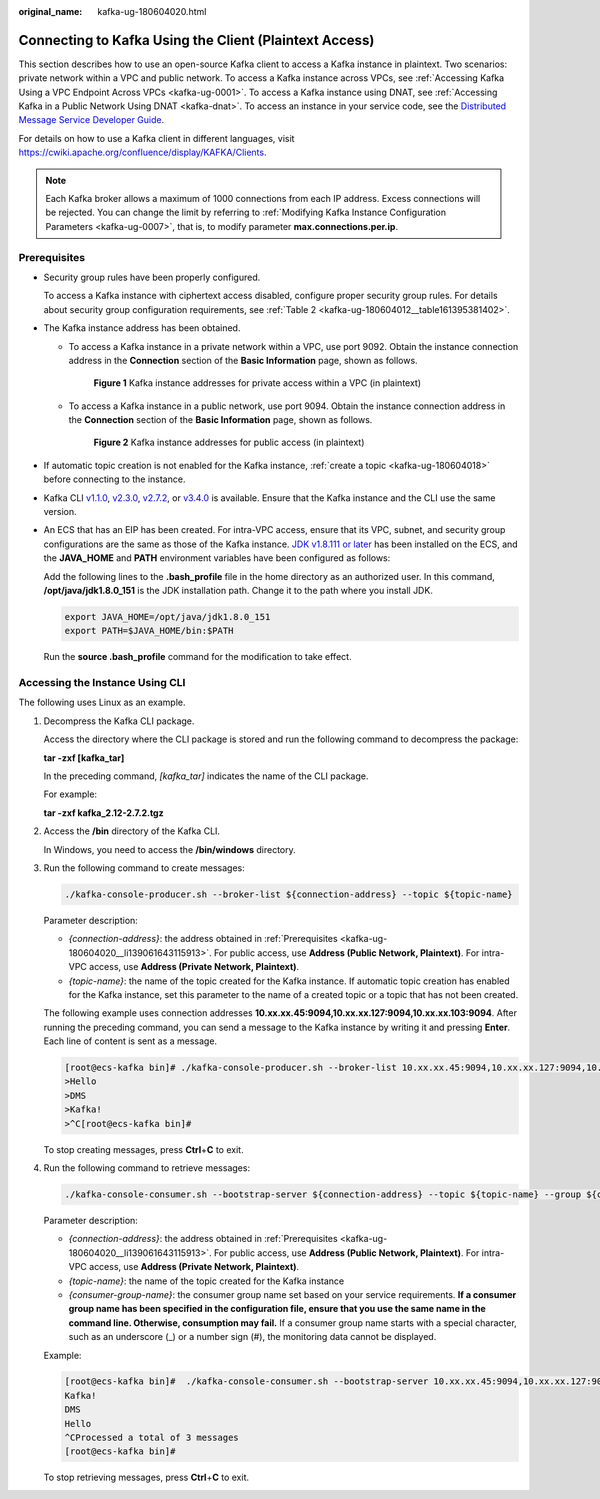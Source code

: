 :original_name: kafka-ug-180604020.html

.. _kafka-ug-180604020:

Connecting to Kafka Using the Client (Plaintext Access)
=======================================================

This section describes how to use an open-source Kafka client to access a Kafka instance in plaintext. Two scenarios: private network within a VPC and public network. To access a Kafka instance across VPCs, see :ref:`Accessing Kafka Using a VPC Endpoint Across VPCs <kafka-ug-0001>`. To access a Kafka instance using DNAT, see :ref:`Accessing Kafka in a Public Network Using DNAT <kafka-dnat>`. To access an instance in your service code, see the `Distributed Message Service Developer Guide <https://docs.otc.t-systems.com/en-us/devg/dms/Kafka-summary.html>`__.

For details on how to use a Kafka client in different languages, visit https://cwiki.apache.org/confluence/display/KAFKA/Clients.

.. note::

   Each Kafka broker allows a maximum of 1000 connections from each IP address. Excess connections will be rejected. You can change the limit by referring to :ref:`Modifying Kafka Instance Configuration Parameters <kafka-ug-0007>`, that is, to modify parameter **max.connections.per.ip**.

Prerequisites
-------------

-  Security group rules have been properly configured.

   To access a Kafka instance with ciphertext access disabled, configure proper security group rules. For details about security group configuration requirements, see :ref:`Table 2 <kafka-ug-180604012__table161395381402>`.

-  .. _kafka-ug-180604020__li139061643115913:

   The Kafka instance address has been obtained.

   -  To access a Kafka instance in a private network within a VPC, use port 9092. Obtain the instance connection address in the **Connection** section of the **Basic Information** page, shown as follows.


      .. figure:: /_static/images/en-us_image_0000001756356494.png
         :alt: **Figure 1** Kafka instance addresses for private access within a VPC (in plaintext)

         **Figure 1** Kafka instance addresses for private access within a VPC (in plaintext)

   -  To access a Kafka instance in a public network, use port 9094. Obtain the instance connection address in the **Connection** section of the **Basic Information** page, shown as follows.


      .. figure:: /_static/images/en-us_image_0000001756206030.png
         :alt: **Figure 2** Kafka instance addresses for public access (in plaintext)

         **Figure 2** Kafka instance addresses for public access (in plaintext)

-  If automatic topic creation is not enabled for the Kafka instance, :ref:`create a topic <kafka-ug-180604018>` before connecting to the instance.

-  Kafka CLI `v1.1.0 <https://archive.apache.org/dist/kafka/1.1.0/kafka_2.11-1.1.0.tgz>`__, `v2.3.0 <https://archive.apache.org/dist/kafka/2.3.0/kafka_2.11-2.3.0.tgz>`__, `v2.7.2 <https://archive.apache.org/dist/kafka/2.7.2/kafka_2.12-2.7.2.tgz>`__, or `v3.4.0 <https://archive.apache.org/dist/kafka/3.4.0/kafka_2.12-3.4.0.tgz>`__ is available. Ensure that the Kafka instance and the CLI use the same version.

-  An ECS that has an EIP has been created. For intra-VPC access, ensure that its VPC, subnet, and security group configurations are the same as those of the Kafka instance. `JDK v1.8.111 or later <https://www.oracle.com/java/technologies/downloads/#java8>`__ has been installed on the ECS, and the **JAVA_HOME** and **PATH** environment variables have been configured as follows:

   Add the following lines to the **.bash_profile** file in the home directory as an authorized user. In this command, **/opt/java/jdk1.8.0_151** is the JDK installation path. Change it to the path where you install JDK.

   .. code-block::

      export JAVA_HOME=/opt/java/jdk1.8.0_151
      export PATH=$JAVA_HOME/bin:$PATH

   Run the **source .bash_profile** command for the modification to take effect.

Accessing the Instance Using CLI
--------------------------------

The following uses Linux as an example.

#. Decompress the Kafka CLI package.

   Access the directory where the CLI package is stored and run the following command to decompress the package:

   **tar -zxf [kafka_tar]**

   In the preceding command, *[kafka_tar]* indicates the name of the CLI package.

   For example:

   **tar -zxf kafka_2.12-2.7.2.tgz**

#. Access the **/bin** directory of the Kafka CLI.

   In Windows, you need to access the **/bin/windows** directory.

#. Run the following command to create messages:

   .. code-block::

      ./kafka-console-producer.sh --broker-list ${connection-address} --topic ${topic-name}

   Parameter description:

   -  *{connection-address}*: the address obtained in :ref:`Prerequisites <kafka-ug-180604020__li139061643115913>`. For public access, use **Address (Public Network, Plaintext)**. For intra-VPC access, use **Address (Private Network, Plaintext)**.
   -  *{topic-name}*: the name of the topic created for the Kafka instance. If automatic topic creation has enabled for the Kafka instance, set this parameter to the name of a created topic or a topic that has not been created.

   The following example uses connection addresses **10.xx.xx.45:9094,10.xx.xx.127:9094,10.xx.xx.103:9094**. After running the preceding command, you can send a message to the Kafka instance by writing it and pressing **Enter**. Each line of content is sent as a message.

   .. code-block:: console

      [root@ecs-kafka bin]# ./kafka-console-producer.sh --broker-list 10.xx.xx.45:9094,10.xx.xx.127:9094,10.xx.xx.103:9094  --topic topic-demo
      >Hello
      >DMS
      >Kafka!
      >^C[root@ecs-kafka bin]#

   To stop creating messages, press **Ctrl**\ +\ **C** to exit.

#. Run the following command to retrieve messages:

   .. code-block::

      ./kafka-console-consumer.sh --bootstrap-server ${connection-address} --topic ${topic-name} --group ${consumer-group-name} --from-beginning

   Parameter description:

   -  *{connection-address}*: the address obtained in :ref:`Prerequisites <kafka-ug-180604020__li139061643115913>`. For public access, use **Address (Public Network, Plaintext)**. For intra-VPC access, use **Address (Private Network, Plaintext)**.
   -  *{topic-name}*: the name of the topic created for the Kafka instance
   -  *{consumer-group-name}*: the consumer group name set based on your service requirements. **If a consumer group name has been specified in the configuration file, ensure that you use the same name in the command line. Otherwise, consumption may fail.** If a consumer group name starts with a special character, such as an underscore (_) or a number sign (#), the monitoring data cannot be displayed.

   Example:

   .. code-block:: console

      [root@ecs-kafka bin]#  ./kafka-console-consumer.sh --bootstrap-server 10.xx.xx.45:9094,10.xx.xx.127:9094,10.xx.xx.103:9094 --topic topic-demo --group order-test --from-beginning
      Kafka!
      DMS
      Hello
      ^CProcessed a total of 3 messages
      [root@ecs-kafka bin]#

   To stop retrieving messages, press **Ctrl**\ +\ **C** to exit.
